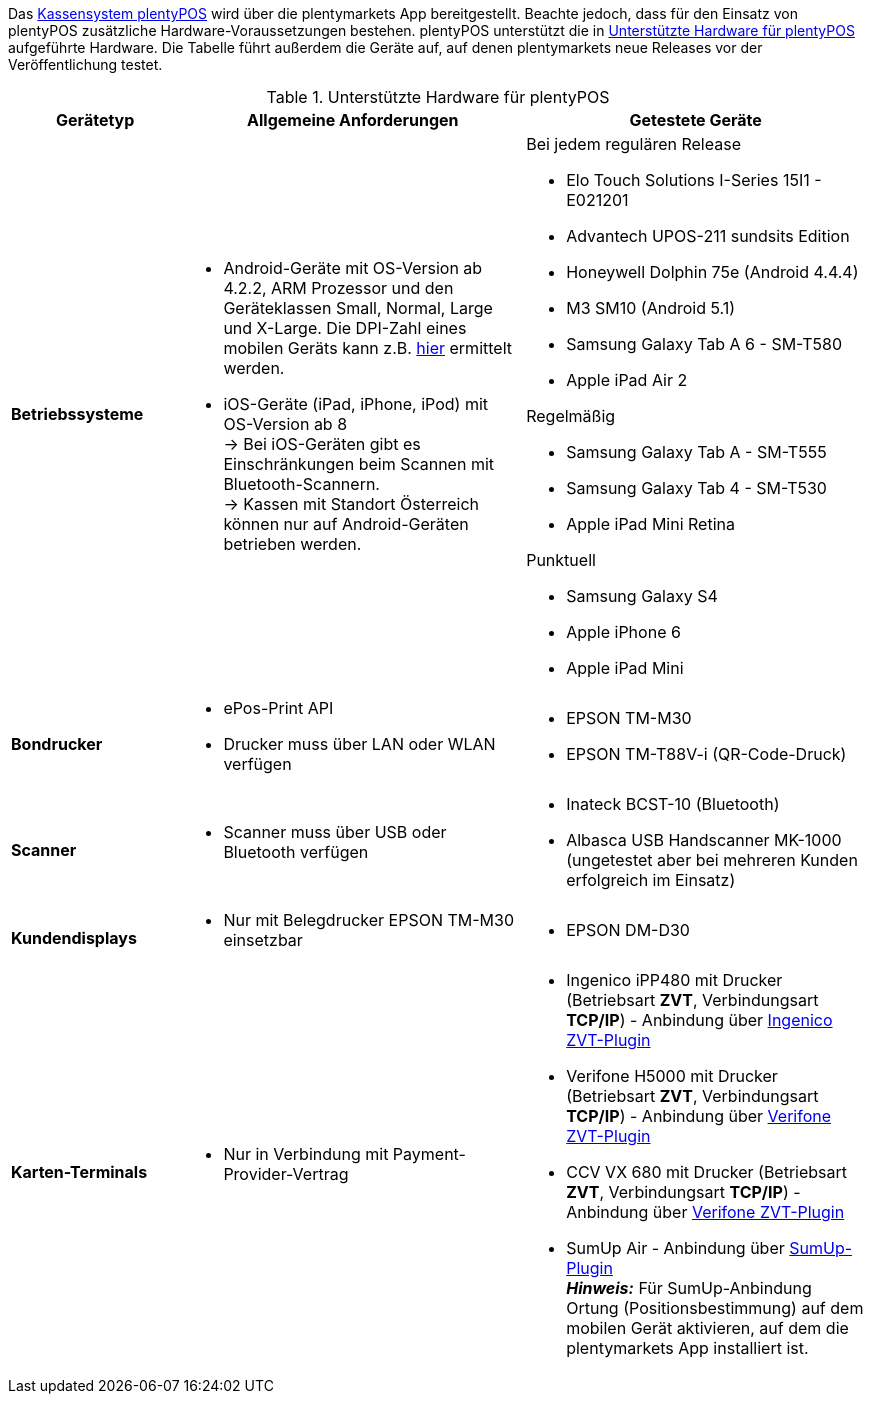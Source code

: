 Das <<pos#, Kassensystem plentyPOS>> wird über die plentymarkets App bereitgestellt. Beachte jedoch, dass für den Einsatz von plentyPOS zusätzliche Hardware-Voraussetzungen bestehen. plentyPOS unterstützt die in <<tabelle-voraussetzungen-kasse>> aufgeführte Hardware. Die Tabelle führt außerdem die Geräte auf, auf denen plentymarkets neue Releases vor der Veröffentlichung testet.

[[tabelle-voraussetzungen-kasse]]
.Unterstützte Hardware für plentyPOS
[cols="1,2,2"]
|====
|Gerätetyp |Allgemeine Anforderungen |Getestete Geräte

|**Betriebssysteme**
a|
* Android-Geräte mit OS-Version ab 4.2.2, ARM Prozessor und den Geräteklassen Small, Normal, Large und X-Large. Die DPI-Zahl eines mobilen Geräts kann z.B. link:http://dpi.lv/[hier^] ermittelt werden.
* iOS-Geräte (iPad, iPhone, iPod) mit OS-Version ab 8 +
→ Bei iOS-Geräten gibt es Einschränkungen beim Scannen mit Bluetooth-Scannern. +
→ Kassen mit Standort Österreich können nur auf Android-Geräten betrieben werden.

a|Bei jedem regulären Release

* Elo Touch Solutions I-Series 15I1 - E021201
* Advantech UPOS-211 sundsits Edition
* Honeywell Dolphin 75e (Android 4.4.4)
* M3 SM10 (Android 5.1)
* Samsung Galaxy Tab A 6 - SM-T580
* Apple iPad Air 2

Regelmäßig

* Samsung Galaxy Tab A - SM-T555
* Samsung Galaxy Tab 4 - SM-T530
* Apple iPad Mini Retina

Punktuell

* Samsung Galaxy S4
* Apple iPhone 6
* Apple iPad Mini

|**Bondrucker**
a|
* ePos-Print API
* Drucker muss über LAN oder WLAN verfügen
a|
* EPSON TM-M30
* EPSON TM-T88V-i (QR-Code-Druck)

|**Scanner**
a|
* Scanner muss über USB oder Bluetooth verfügen
a|
* Inateck BCST-10 (Bluetooth)
* Albasca USB Handscanner MK-1000 (ungetestet aber bei mehreren Kunden erfolgreich im Einsatz)

|**Kundendisplays**
a|
* Nur mit Belegdrucker EPSON TM-M30 einsetzbar
a|
* EPSON DM-D30

|**Karten-Terminals**
a|
* Nur in Verbindung mit Payment-Provider-Vertrag
a|
* Ingenico iPP480 mit Drucker (Betriebsart **ZVT**, Verbindungsart **TCP/IP**) - Anbindung über link:https://marketplace.plentymarkets.com/plugins/payment/ingenicozvt_5140[Ingenico ZVT-Plugin^]
* Verifone H5000 mit Drucker (Betriebsart **ZVT**, Verbindungsart **TCP/IP**) - Anbindung über link:https://marketplace.plentymarkets.com/plugins/payment/VerifoneZVT_5504[Verifone ZVT-Plugin^]
* CCV VX 680 mit Drucker (Betriebsart **ZVT**, Verbindungsart **TCP/IP**) - Anbindung über link:https://marketplace.plentymarkets.com/plugins/payment/VerifoneZVT_5504[Verifone ZVT-Plugin^]
* SumUp Air - Anbindung über link:https://marketplace.plentymarkets.com/plugins/payment/sumup_5141[SumUp-Plugin^] +
**__Hinweis:__** Für SumUp-Anbindung Ortung (Positionsbestimmung) auf dem mobilen Gerät aktivieren, auf dem die plentymarkets App installiert ist.
|====

